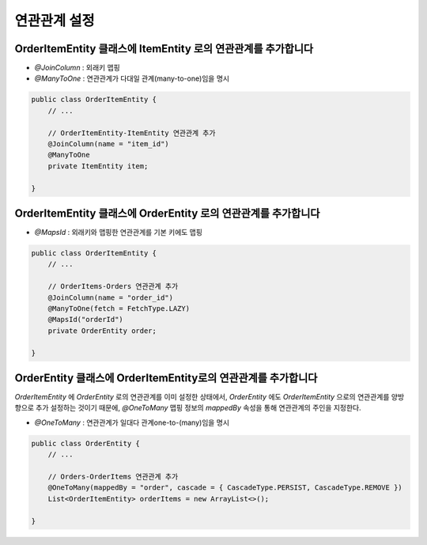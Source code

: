 ************
연관관계 설정
************


OrderItemEntity 클래스에 ItemEntity 로의 연관관계를 추가합니다
=============================================================

* `@JoinColumn` : 외래키 맵핑
* `@ManyToOne` : 연관관계가 다대일 관계(many-to-one)임을 명시

.. code-block:: java

    public class OrderItemEntity {
        // ...

        // OrderItemEntity-ItemEntity 연관관계 추가
        @JoinColumn(name = "item_id")
        @ManyToOne
        private ItemEntity item;

    }


OrderItemEntity 클래스에 OrderEntity 로의 연관관계를 추가합니다
=============================================================

* `@MapsId` : 외래키와 맵핑한 연관관계를 기본 키에도 맵핑

.. code-block:: java

    public class OrderItemEntity {
        // ...

        // OrderItems-Orders 연관관계 추가
        @JoinColumn(name = "order_id")
        @ManyToOne(fetch = FetchType.LAZY)
        @MapsId("orderId")
        private OrderEntity order;

    }


OrderEntity 클래스에 OrderItemEntity로의 연관관계를 추가합니다
=========================================================

`OrderItemEntity` 에 `OrderEntity` 로의 연관관계를 이미 설정한 상태에서,
`OrderEntity` 에도 `OrderItemEntity` 으로의 연관관계를 양방향으로 추가 설정하는 것이기 때문에,
`@OneToMany` 맵핑 정보의 `mappedBy` 속성을 통해 연관관계의 주인을 지정한다.

* `@OneToMany` : 연관관계가 일대다 관계one-to-(many)임을 명시

.. code-block:: java

    public class OrderEntity {
        // ...

        // Orders-OrderItems 연관관계 추가
        @OneToMany(mappedBy = "order", cascade = { CascadeType.PERSIST, CascadeType.REMOVE })
        List<OrderItemEntity> orderItems = new ArrayList<>();

    }


